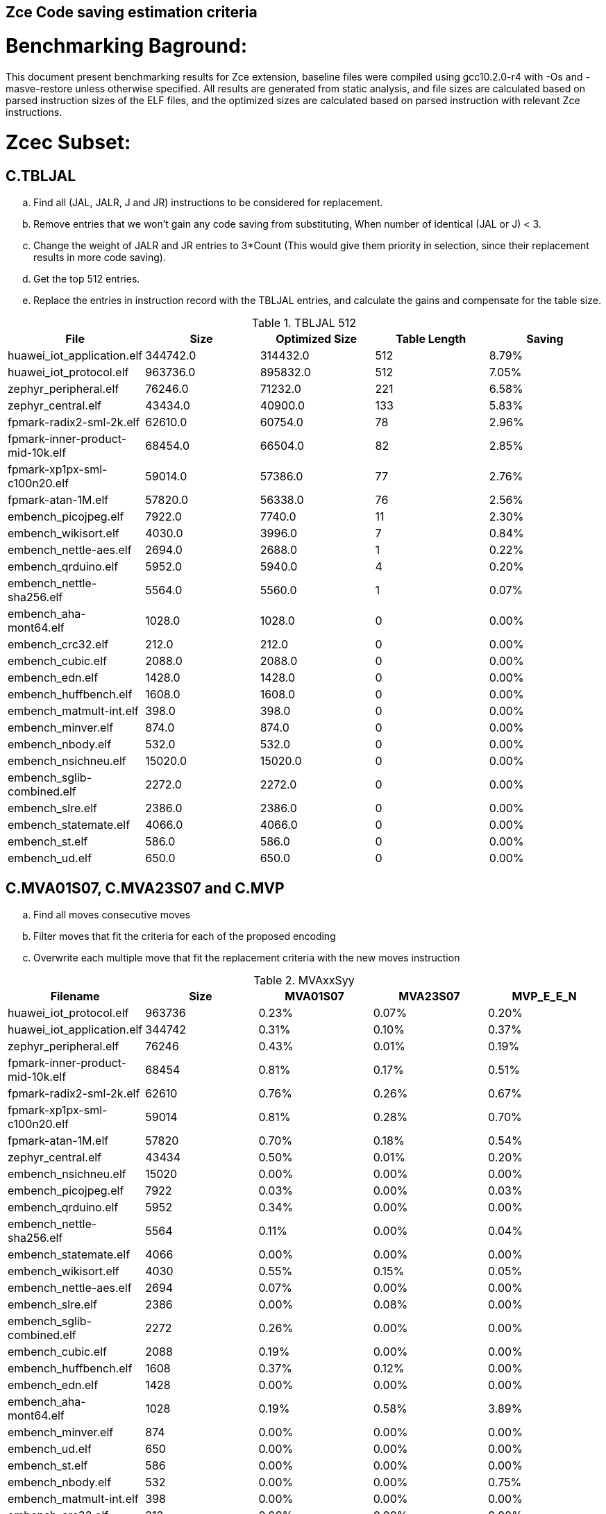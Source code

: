 ## Zce Code saving estimation criteria 
// :Version 0.1
// :doctype: book
// :encoding: utf-8
// :lang: en
// :toc: left
// :toclevels: 4
// :numbered:
// :xrefstyle: short
// :le: &#8804;
// :rarr: &#8658;


# Benchmarking Baground: 
This document present benchmarking results for Zce extension, baseline files were compiled using gcc10.2.0-r4 with -Os and -masve-restore unless otherwise specified. All results are generated from static analysis, and
file sizes are calculated based on parsed instruction sizes of the ELF files, and the optimized sizes are calculated based on parsed instruction with relevant Zce instructions. 


# Zcec Subset: 

## C.TBLJAL
.. Find all (JAL, JALR, J and JR) instructions to be considered for replacement.
.. Remove entries that we won't gain any code saving from substituting, When number of identical (JAL or J) <  3.
.. Change the weight of JALR and JR entries to 3*Count (This would give them priority in selection, since their replacement results in more code saving).
.. Get the top 512 entries.
.. Replace the entries in instruction record with the TBLJAL entries, and calculate the gains and compensate for the table size.

.TBLJAL 512 
[options="header", format="csv"]
|=======================
File , Size,Optimized Size, Table Length, Saving
huawei_iot_application.elf,344742.0,314432.0,512,8.79%
huawei_iot_protocol.elf,963736.0,895832.0,512,7.05%
zephyr_peripheral.elf,76246.0,71232.0,221,6.58%
zephyr_central.elf,43434.0,40900.0,133,5.83%
fpmark-radix2-sml-2k.elf,62610.0,60754.0,78,2.96%
fpmark-inner-product-mid-10k.elf,68454.0,66504.0,82,2.85%
fpmark-xp1px-sml-c100n20.elf,59014.0,57386.0,77,2.76%
fpmark-atan-1M.elf,57820.0,56338.0,76,2.56%
embench_picojpeg.elf,7922.0,7740.0,11,2.30%
embench_wikisort.elf,4030.0,3996.0,7,0.84%
embench_nettle-aes.elf,2694.0,2688.0,1,0.22%
embench_qrduino.elf,5952.0,5940.0,4,0.20%
embench_nettle-sha256.elf,5564.0,5560.0,1,0.07%
embench_aha-mont64.elf,1028.0,1028.0,0,0.00%
embench_crc32.elf,212.0,212.0,0,0.00%
embench_cubic.elf,2088.0,2088.0,0,0.00%
embench_edn.elf,1428.0,1428.0,0,0.00%
embench_huffbench.elf,1608.0,1608.0,0,0.00%
embench_matmult-int.elf,398.0,398.0,0,0.00%
embench_minver.elf,874.0,874.0,0,0.00%
embench_nbody.elf,532.0,532.0,0,0.00%
embench_nsichneu.elf,15020.0,15020.0,0,0.00%
embench_sglib-combined.elf,2272.0,2272.0,0,0.00%
embench_slre.elf,2386.0,2386.0,0,0.00%
embench_statemate.elf,4066.0,4066.0,0,0.00%
embench_st.elf,586.0,586.0,0,0.00%
embench_ud.elf,650.0,650.0,0,0.00%
|=======================

## C.MVA01S07, C.MVA23S07 and C.MVP
.. Find all moves consecutive moves
.. Filter moves that fit the criteria for each of the proposed encoding
.. Overwrite each multiple move that fit the replacement criteria  with the new moves instruction

.MVAxxSyy
[options="header", format="csv"]
|=======================
Filename,Size,MVA01S07,MVA23S07,MVP_E_E_N
huawei_iot_protocol.elf,963736,0.23%,0.07%,0.20%
huawei_iot_application.elf,344742,0.31%,0.10%,0.37%
zephyr_peripheral.elf,76246,0.43%,0.01%,0.19%
fpmark-inner-product-mid-10k.elf,68454,0.81%,0.17%,0.51%
fpmark-radix2-sml-2k.elf,62610,0.76%,0.26%,0.67%
fpmark-xp1px-sml-c100n20.elf,59014,0.81%,0.28%,0.70%
fpmark-atan-1M.elf,57820,0.70%,0.18%,0.54%
zephyr_central.elf,43434,0.50%,0.01%,0.20%
embench_nsichneu.elf,15020,0.00%,0.00%,0.00%
embench_picojpeg.elf,7922,0.03%,0.00%,0.03%
embench_qrduino.elf,5952,0.34%,0.00%,0.00%
embench_nettle-sha256.elf,5564,0.11%,0.00%,0.04%
embench_statemate.elf,4066,0.00%,0.00%,0.00%
embench_wikisort.elf,4030,0.55%,0.15%,0.05%
embench_nettle-aes.elf,2694,0.07%,0.00%,0.00%
embench_slre.elf,2386,0.00%,0.08%,0.00%
embench_sglib-combined.elf,2272,0.26%,0.00%,0.00%
embench_cubic.elf,2088,0.19%,0.00%,0.00%
embench_huffbench.elf,1608,0.37%,0.12%,0.00%
embench_edn.elf,1428,0.00%,0.00%,0.00%
embench_aha-mont64.elf,1028,0.19%,0.58%,3.89%
embench_minver.elf,874,0.00%,0.00%,0.00%
embench_ud.elf,650,0.00%,0.00%,0.00%
embench_st.elf,586,0.00%,0.00%,0.00%
embench_nbody.elf,532,0.00%,0.00%,0.75%
embench_matmult-int.elf,398,0.00%,0.00%,0.00%
embench_crc32.elf,212,0.00%,0.00%,0.00%
|=======================

## C.SBSP and  C.LBUSP
.. Find all SB / LBU instructions
.. Replace all the ones that match the following criteria with the proposed compressed instruction
... Stack relative
... Reg name > 7 and Reg name < 16
... Immediate <= 2^5

## C.SHSP and C.LHUSP
.. Find all SH/ LHU instructions
.. Replace all the ones that match the following criteria with the proposed compressed instruction
... Stack relative
... Reg name > 7 and Reg name < 16
... Immediate <= 2^6 and Immediate%2 == 0

.SP Relative Store and Load
[options="header", format="csv"]
|=======================
File name,File Size,C.LBU,C.LHU,C.SB,C.SH
embench_crc32.elf,212,0.00%,0.00%,0.00%,0.00%
embench_matmult-int.elf,398,0.00%,0.00%,0.00%,0.00%
embench_nbody.elf,532,0.00%,0.00%,0.00%,0.00%
embench_st.elf,586,0.00%,0.00%,0.00%,0.00%
embench_ud.elf,650,0.00%,0.00%,0.00%,0.00%
embench_minver.elf,874,0.00%,0.00%,0.00%,0.00%
embench_aha-mont64.elf,1028,0.00%,0.00%,0.00%,0.00%
embench_edn.elf,1428,0.00%,0.00%,0.00%,0.00%
embench_huffbench.elf,1608,0.00%,0.00%,0.00%,0.00%
embench_cubic.elf,2088,0.00%,0.00%,0.00%,0.00%
embench_sglib-combined.elf,2272,0.00%,0.00%,0.00%,0.00%
embench_slre.elf,2386,0.00%,0.00%,0.00%,0.00%
embench_nettle-aes.elf,2694,0.00%,0.00%,0.00%,0.00%
embench_wikisort.elf,4030,0.00%,0.00%,0.00%,0.00%
embench_statemate.elf,4066,0.00%,0.00%,0.00%,0.00%
embench_nettle-sha256.elf,5564,0.00%,0.00%,0.00%,0.00%
embench_qrduino.elf,5952,0.00%,0.00%,0.00%,0.00%
embench_picojpeg.elf,7922,0.05%,0.00%,0.00%,0.00%
embench_nsichneu.elf,15020,0.00%,0.00%,0.00%,0.00%
zephyr_central.elf,43434,0.08%,0.04%,0.20%,0.19%
fpmark-atan-1M.elf,57820,0.00%,0.01%,0.01%,0.03%
fpmark-xp1px-sml-c100n20.elf,59014,0.00%,0.00%,0.01%,0.01%
fpmark-radix2-sml-2k.elf,62610,0.00%,0.01%,0.01%,0.03%
fpmark-inner-product-mid-10k.elf,68454,0.00%,0.01%,0.01%,0.03%
zephyr_peripheral.elf,76246,0.06%,0.03%,0.15%,0.14%
huawei_iot_application.elf,344742,0.13%,0.11%,0.18%,0.18%
huawei_iot_protocol.elf,963736,0.14%,0.09%,0.20%,0.17%
|=======================


## C.SEXT.B C.SEXT.H 
.. Find all srai instructions dependent on slli
.. Replace the ones that match the replacement cratiera

## C.ZEXT.B C.ZEXT.H C
.. Find all stli instructions dependent on slli
.. Replace the ones that match the replacement cratiera

## C.LSBNOT 
.. Find all XORI instructions and replace all  the ones that has immediate = 1 with C.LSBNOT  and change WoE to 16

.C.LSBNOT
[options="header", format="csv"]
|=======================
File name,File Size,Optimized File,Savings
embench_aha-mont64.elf,1028.0,1026.0,0.19%
embench_crc32.elf,212.0,212.0,0.00%
embench_cubic.elf,2088.0,2088.0,0.00%
embench_edn.elf,1428.0,1428.0,0.00%
embench_huffbench.elf,1608.0,1608.0,0.00%
embench_matmult-int.elf,398.0,398.0,0.00%
embench_minver.elf,874.0,874.0,0.00%
embench_nbody.elf,532.0,532.0,0.00%
embench_nettle-aes.elf,2694.0,2694.0,0.00%
embench_nettle-sha256.elf,5564.0,5564.0,0.00%
embench_nsichneu.elf,15020.0,15020.0,0.00%
embench_picojpeg.elf,7922.0,7922.0,0.00%
embench_qrduino.elf,5952.0,5946.0,0.10%
embench_sglib-combined.elf,2272.0,2270.0,0.09%
embench_slre.elf,2386.0,2382.0,0.17%
embench_statemate.elf,4066.0,4066.0,0.00%
embench_st.elf,586.0,586.0,0.00%
embench_ud.elf,650.0,650.0,0.00%
embench_wikisort.elf,4030.0,4030.0,0.00%
fpmark-atan-1M.elf,57820.0,57806.0,0.02%
fpmark-inner-product-mid-10k.elf,68454.0,68442.0,0.02%
fpmark-radix2-sml-2k.elf,62610.0,62598.0,0.02%
fpmark-xp1px-sml-c100n20.elf,59014.0,59002.0,0.02%
huawei_iot_application.elf,344742.0,344700.0,0.01%
huawei_iot_protocol.elf,963736.0,963498.0,0.02%
zephyr_central.elf,43434.0,43428.0,0.01%
zephyr_peripheral.elf,76246.0,76238.0,0.01%

|=======================

## C.MUL
.. Find all multiplication instructions
.. Replace all the ones that match the following criteria with the C.MUL and overwrite WoE to 16 
...  Dst and Src (Reg name > 7 and Reg name < 16)

.C.MUL
[options="header", format="csv"]
|=======================
File name,File Size,Optimized File,Savings
embench_crc32.elf,212.0,210.0,0.94%
embench_cubic.elf,2088.0,2088.0,0.00%
embench_edn.elf,1428.0,1398.0,2.10%
embench_huffbench.elf,1608.0,1608.0,0.00%
embench_matmult-int.elf,398.0,396.0,0.50%
embench_minver.elf,874.0,874.0,0.00%
embench_nbody.elf,532.0,532.0,0.00%
embench_nettle-aes.elf,2694.0,2694.0,0.00%
embench_nettle-sha256.elf,5564.0,5562.0,0.04%
embench_nsichneu.elf,15020.0,15020.0,0.00%
embench_picojpeg.elf,7922.0,7882.0,0.50%
embench_qrduino.elf,5952.0,5894.0,0.97%
embench_sglib-combined.elf,2272.0,2272.0,0.00%
embench_slre.elf,2386.0,2386.0,0.00%
embench_statemate.elf,4066.0,4066.0,0.00%
embench_st.elf,586.0,584.0,0.34%
embench_ud.elf,650.0,648.0,0.31%
embench_wikisort.elf,4030.0,4028.0,0.05%
fpmark-atan-1M.elf,57820.0,57776.0,0.08%
fpmark-inner-product-mid-10k.elf,68454.0,68404.0,0.07%
fpmark-radix2-sml-2k.elf,62610.0,62564.0,0.07%
fpmark-xp1px-sml-c100n20.elf,59014.0,58972.0,0.07%
huawei_iot_application.elf,344742.0,344202.0,0.16%
huawei_iot_protocol.elf,963736.0,960968.0,0.29%
zephyr_central.elf,43434.0,43378.0,0.13%
zephyr_peripheral.elf,76246.0,76170.0,0.10%

|=======================

## C.SEXT.W and C.ZEXT.W  (No logic yet !!)


# Zces Subset: 

## C.PUSH
.. Traverse functions prologue 
.. Find negative stack adjustments
.. Find all stack relative store that has a negative offset and fits within the range 
_(abs(int(current_entry["Immediate"])+int(stack_adj_push[-1]["Adj"]["Immediate"])) < 60)_

.. Stop search at HOBs 
.. Check what is the maximum number of registers that we can fit in our replacement criteria
_rcount = { 0: ("ra",), 1: ("ra", "s0"),2: ("ra", "s0-s1"),3: ("ra", "s0-s2"),4:("ra", "s0-s3"),5: ("ra", "s0-s5"),6: ("ra", "s0-s8"),7: ("ra", "s0-s11")}_

.. Replace all instructions that fit the replacement criteria with the correct push instruction 

## C.POP and C.POPRET 
.. Traverse functions in reverse starting from epilogue
.. Find positive stack adjustments 
.. Find all stack relative  Load words that has positive offsets and fit within the range 
.. Stop search at HOBs 
.. Check what is the maximum number of registers that we can fit in our replacement criteria
.. Replace all instructions that fit the replacement criteria with the correct POP/POPRET instruction 

# Zced Subset: 

## C.DECBGEZ 
	. NO LOGIC YET

## C.SB & C.LBU & C.SH and C.LHU
	. Initial implementation and filtering to select best encoding, yet to adapt to replace entries.

.C.MUL
[options="header", format="csv"]
|=======================
Filename,Size,c.lbu,c.lhu,clwsw.sb,c.sh
embench_crc32.elf,212,0.00%,0.00%,0.00%,0.00%
embench_matmult-int.elf,398,0.00%,0.00%,0.00%,0.00%
embench_nbody.elf,532,0.00%,0.00%,0.00%,0.00%
embench_st.elf,586,0.00%,0.00%,0.00%,0.00%
embench_ud.elf,650,0.00%,0.00%,0.00%,0.00%
embench_minver.elf,874,0.00%,0.00%,0.00%,0.00%
embench_aha-mont64.elf,1028,0.00%,0.00%,0.00%,0.00%
embench_edn.elf,1428,0.00%,0.98%,0.00%,1.96%
embench_huffbench.elf,1608,1.00%,0.00%,0.87%,0.00%
embench_cubic.elf,2088,0.00%,0.00%,0.00%,0.00%
embench_sglib-combined.elf,2272,1.41%,0.00%,1.06%,0.00%
embench_slre.elf,2386,3.44%,0.00%,0.00%,0.00%
embench_nettle-aes.elf,2694,6.01%,0.00%,2.38%,0.00%
embench_wikisort.elf,4030,0.00%,0.00%,0.00%,0.00%
embench_statemate.elf,4066,9.20%,0.00%,12.64%,0.05%
embench_nettle-sha256.elf,5564,0.25%,0.04%,0.25%,0.00%
embench_qrduino.elf,5952,7.36%,0.00%,2.49%,0.00%
embench_picojpeg.elf,7922,2.75%,0.68%,3.13%,1.34%
embench_nsichneu.elf,15020,0.00%,0.00%,0.00%,0.00%
zephyr_central.elf,43434,2.19%,0.57%,1.52%,0.38%
fpmark-atan-1M.elf,57820,0.55%,0.22%,0.19%,0.23%
fpmark-xp1px-sml-c100n20.elf,59014,0.53%,0.21%,0.18%,0.21%
fpmark-radix2-sml-2k.elf,62610,0.50%,0.20%,0.18%,0.21%
fpmark-inner-product-mid-10k.elf,68454,0.46%,0.19%,0.16%,0.19%
zephyr_peripheral.elf,76246,1.92%,0.41%,1.09%,0.26%
huawei_iot_application.elf,344742,1.34%,0.58%,0.92%,0.37%
huawei_iot_protocol.elf,963736,1.87%,0.67%,1.37%,0.49%
|=======================


# Appendix:

## Other variations of double move 
[options="header", format="csv"]
|=======================
Filename,Size,MVA01S03,MVA23S03,MVP_EO_EO_SN,MVP_E_EO_SN,MVP_E_E_SN,MVP_E_E_S
huawei_iot_protocol.elf,963736,0.15%,0.04%,0.40%,0.34%,0.27%,0.07%
huawei_iot_application.elf,344742,0.22%,0.06%,0.56%,0.52%,0.45%,0.08%
zephyr_peripheral.elf,76246,0.32%,0.01%,0.58%,0.46%,0.34%,0.15%
fpmark-inner-product-mid-10k.elf,68454,0.53%,0.08%,1.57%,1.36%,1.12%,0.61%
fpmark-radix2-sml-2k.elf,62610,0.50%,0.13%,1.98%,1.74%,1.44%,0.77%
fpmark-xp1px-sml-c100n20.elf,59014,0.53%,0.15%,2.09%,1.83%,1.52%,0.82%
fpmark-atan-1M.elf,57820,0.49%,0.09%,1.65%,1.43%,1.17%,0.63%
zephyr_central.elf,43434,0.38%,0.01%,0.62%,0.49%,0.39%,0.19%
embench_nsichneu.elf,15020,0.00%,0.00%,0.00%,0.00%,0.00%,0.00%
embench_picojpeg.elf,7922,0.03%,0.00%,0.05%,0.05%,0.05%,0.03%
embench_qrduino.elf,5952,0.24%,0.00%,0.03%,0.00%,0.00%,0.00%
embench_nettle-sha256.elf,5564,0.11%,0.00%,0.04%,0.04%,0.04%,0.00%
embench_statemate.elf,4066,0.00%,0.00%,0.00%,0.00%,0.00%,0.00%
embench_wikisort.elf,4030,0.25%,0.00%,0.50%,0.25%,0.20%,0.15%
embench_nettle-aes.elf,2694,0.07%,0.00%,0.07%,0.07%,0.07%,0.07%
embench_slre.elf,2386,0.00%,0.00%,0.17%,0.08%,0.00%,0.00%
embench_sglib-combined.elf,2272,0.18%,0.00%,0.18%,0.18%,0.09%,0.09%
embench_cubic.elf,2088,0.00%,0.00%,0.29%,0.29%,0.29%,0.29%
embench_huffbench.elf,1608,0.00%,0.00%,0.25%,0.25%,0.00%,0.00%
embench_edn.elf,1428,0.00%,0.00%,0.00%,0.00%,0.00%,0.00%
embench_aha-mont64.elf,1028,0.00%,0.39%,4.28%,4.28%,4.28%,0.39%
embench_minver.elf,874,0.00%,0.00%,0.00%,0.00%,0.00%,0.00%
embench_ud.elf,650,0.00%,0.00%,0.00%,0.00%,0.00%,0.00%
embench_st.elf,586,0.00%,0.00%,0.00%,0.00%,0.00%,0.00%
embench_nbody.elf,532,0.00%,0.00%,0.75%,0.75%,0.75%,0.00%
embench_matmult-int.elf,398,0.00%,0.00%,0.00%,0.00%,0.00%,0.00%
embench_crc32.elf,212,0.00%,0.00%,0.00%,0.00%,0.00%,0.00%
|=======================
